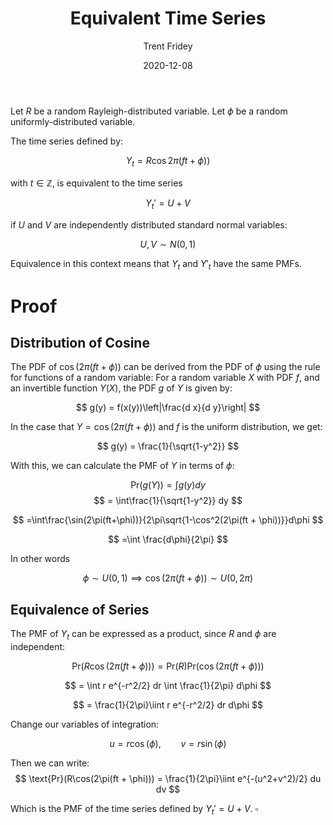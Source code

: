 #+TITLE: Equivalent Time Series
#+AUTHOR: Trent Fridey
#+DATE: 2020-12-08
#+HUGO_BASE_DIR: ~/trent/blog
#+HUGO_SECTION: posts/polar-time-series
#+STARTUP: latexpreview

Let $R$ be a random Rayleigh-distributed variable.
Let $\phi$ be a random uniformly-distributed variable.

The time series defined by:

\[
Y_t = R\cos{2\pi(ft + \phi))} 
\]

with $t\in\mathbb{Z}$, is equivalent to the time series

\[
Y_t' = U + V  
\]

if $U$ and $V$ are independently distributed standard normal variables:

\[
U, V \sim N(0,1)
\]

Equivalence in this context means that $Y_t$ and $Y'_t$ have the same PMFs.

* Proof

** Distribution of Cosine
  
  The PDF of $\cos(2\pi(ft + \phi))$ can be derived from the PDF of $\phi$ using the rule for functions of a random variable:
  For a random variable $X$ with PDF $f$, and an invertible function $Y(X)$, the PDF $g$ of $Y$ is given by:

  \[
  g(y) = f(x(y))\left|\frac{d x}{d y}\right|
  \]

  In the case that $Y = \cos(2\pi(ft + \phi))$ and $f$ is the uniform distribution, we get:

\[
  g(y) = \frac{1}{\sqrt{1-y^2}}
\]
  
With this, we can calculate the PMF of $Y$ in terms of $\phi$: 

\[
\text{Pr}(g(Y)) = \int g(y) dy
\]
\[
= \int\frac{1}{\sqrt{1-y^2}} dy
\]

\[
=\int\frac{\sin(2\pi(ft+\phi))}{2\pi\sqrt{1-\cos^2(2\pi(ft + \phi))}}d\phi
\]

\[
=\int \frac{d\phi}{2\pi}
\]

In other words

\[
\phi \sim U(0,1) \implies \cos(2\pi(ft + \phi)) \sim U(0,2\pi)
\]

** Equivalence of Series

The PMF of $Y_t$ can be expressed as a product, since $R$ and $\phi$ are independent:

\[
\text{Pr}(R\cos(2\pi(ft + \phi))) = \text{Pr}(R)\text{Pr}(\cos(2\pi(ft + \phi)))
\]

\[
= \int r e^{-r^2/2} dr \int \frac{1}{2\pi} d\phi
\]


\[
= \frac{1}{2\pi}\iint r e^{-r^2/2} dr d\phi
\]

Change our variables of integration:

\[
u = r\cos(\phi), \qquad v = r\sin(\phi)
\]

Then we can write:
\[
\text{Pr}(R\cos(2\pi(ft + \phi))) = \frac{1}{2\pi}\iint e^{-(u^2+v^2)/2} du dv
\]

  Which is the PMF of the time series defined by $Y_t' = U + V$. $\square$ 
